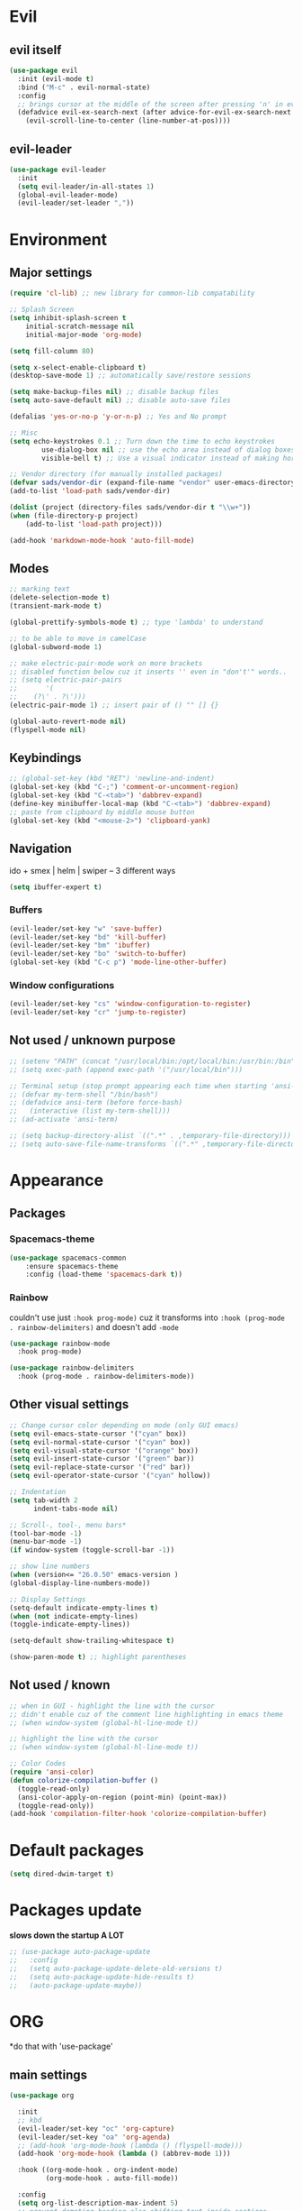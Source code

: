 * Evil
** evil itself
#+BEGIN_SRC emacs-lisp
  (use-package evil
    :init (evil-mode t)
    :bind ("M-c" . evil-normal-state)
    :config
    ;; brings cursor at the middle of the screen after pressing 'n' in evil-mode
    (defadvice evil-ex-search-next (after advice-for-evil-ex-search-next activate)
      (evil-scroll-line-to-center (line-number-at-pos))))
#+END_SRC
** evil-leader
#+BEGIN_SRC emacs-lisp
  (use-package evil-leader
    :init
    (setq evil-leader/in-all-states 1)
    (global-evil-leader-mode)
    (evil-leader/set-leader ","))
#+END_SRC

* Environment
** Major settings
#+BEGIN_SRC emacs-lisp
  (require 'cl-lib) ;; new library for common-lib compatability

  ;; Splash Screen
  (setq inhibit-splash-screen t
      initial-scratch-message nil
      initial-major-mode 'org-mode)

  (setq fill-column 80)

  (setq x-select-enable-clipboard t)
  (desktop-save-mode 1) ;; automatically save/restore sessions

  (setq make-backup-files nil) ;; disable backup files
  (setq auto-save-default nil) ;; disable auto-save files

  (defalias 'yes-or-no-p 'y-or-n-p) ;; Yes and No prompt

  ;; Misc
  (setq echo-keystrokes 0.1 ;; Turn down the time to echo keystrokes
          use-dialog-box nil ;; use the echo area instead of dialog boxes
          visible-bell t) ;; Use a visual indicator instead of making horrible noises

  ;; Vendor directory (for manually installed packages)
  (defvar sads/vendor-dir (expand-file-name "vendor" user-emacs-directory))
  (add-to-list 'load-path sads/vendor-dir)

  (dolist (project (directory-files sads/vendor-dir t "\\w+"))
  (when (file-directory-p project)
      (add-to-list 'load-path project)))

  (add-hook 'markdown-mode-hook 'auto-fill-mode)
#+END_SRC
** Modes
#+BEGIN_SRC emacs-lisp
  ;; marking text
  (delete-selection-mode t)
  (transient-mark-mode t)

  (global-prettify-symbols-mode t) ;; type 'lambda' to understand

  ;; to be able to move in camelCase
  (global-subword-mode 1)

  ;; make electric-pair-mode work on more brackets
  ;; disabled function below cuz it inserts '' even in "don't'" words..
  ;; (setq electric-pair-pairs
  ;;       '(
  ;; 	(?\' . ?\')))
  (electric-pair-mode 1) ;; insert pair of () "" [] {}

  (global-auto-revert-mode nil)
  (flyspell-mode nil)
#+END_SRC

** Keybindings
#+BEGIN_SRC emacs-lisp
  ;; (global-set-key (kbd "RET") 'newline-and-indent)
  (global-set-key (kbd "C-;") 'comment-or-uncomment-region)
  (global-set-key (kbd "C-<tab>") 'dabbrev-expand)
  (define-key minibuffer-local-map (kbd "C-<tab>") 'dabbrev-expand)
  ;; paste from clipboard by middle mouse button
  (global-set-key (kbd "<mouse-2>") 'clipboard-yank)
#+END_SRC

** Navigation
ido + smex | helm | swiper -- 3 different ways
#+BEGIN_SRC emacs-lisp
  (setq ibuffer-expert t)
#+END_SRC
*** Buffers
#+BEGIN_SRC emacs-lisp
  (evil-leader/set-key "w" 'save-buffer)
  (evil-leader/set-key "bd" 'kill-buffer)
  (evil-leader/set-key "bm" 'ibuffer)
  (evil-leader/set-key "bo" 'switch-to-buffer)
  (global-set-key (kbd "C-c p") 'mode-line-other-buffer)
#+END_SRC

*** Window configurations
#+BEGIN_SRC emacs-lisp
  (evil-leader/set-key "cs" 'window-configuration-to-register)
  (evil-leader/set-key "cr" 'jump-to-register)
#+END_SRC

** Not used / unknown purpose
   #+BEGIN_SRC emacs-lisp
     ;; (setenv "PATH" (concat "/usr/local/bin:/opt/local/bin:/usr/bin:/bin" (getenv "PATH")))
     ;; (setq exec-path (append exec-path '("/usr/local/bin")))

     ;; Terminal setup (stop prompt appearing each time when starting 'ansi-term')
     ;; (defvar my-term-shell "/bin/bash")
     ;; (defadvice ansi-term (before force-bash)
     ;;   (interactive (list my-term-shell)))
     ;; (ad-activate 'ansi-term)

     ;; (setq backup-directory-alist `((".*" . ,temporary-file-directory)))
     ;; (setq auto-save-file-name-transforms `((".*" ,temporary-file-directory t)))
   #+END_SRC


* Appearance
** Packages
*** Spacemacs-theme
#+BEGIN_SRC emacs-lisp
  (use-package spacemacs-common
      :ensure spacemacs-theme
      :config (load-theme 'spacemacs-dark t))
#+END_SRC

*** Rainbow
couldn't use just ~:hook prog-mode)~ cuz it transforms into
~:hook (prog-mode . rainbow-delimiters)~ and doesn't add ~-mode~
#+BEGIN_SRC emacs-lisp
  (use-package rainbow-mode
    :hook prog-mode)

  (use-package rainbow-delimiters
    :hook (prog-mode . rainbow-delimiters-mode))
#+END_SRC
** Other visual settings
#+BEGIN_SRC emacs-lisp
  ;; Change cursor color depending on mode (only GUI emacs)
  (setq evil-emacs-state-cursor '("cyan" box))
  (setq evil-normal-state-cursor '("cyan" box))
  (setq evil-visual-state-cursor '("orange" box))
  (setq evil-insert-state-cursor '("green" bar))
  (setq evil-replace-state-cursor '("red" bar))
  (setq evil-operator-state-cursor '("cyan" hollow))

  ;; Indentation
  (setq tab-width 2
        indent-tabs-mode nil)

  ;; Scroll-, tool-, menu bars*
  (tool-bar-mode -1)
  (menu-bar-mode -1)
  (if window-system (toggle-scroll-bar -1))

  ;; show line numbers
  (when (version<= "26.0.50" emacs-version )
  (global-display-line-numbers-mode))

  ;; Display Settings
  (setq-default indicate-empty-lines t)
  (when (not indicate-empty-lines)
  (toggle-indicate-empty-lines))

  (setq-default show-trailing-whitespace t)

  (show-paren-mode t) ;; highlight parentheses
#+END_SRC
** Not used / known
   #+BEGIN_SRC emacs-lisp
     ;; when in GUI - highlight the line with the cursor
     ;; didn't enable cuz of the comment line highlighting in emacs theme
     ;; (when window-system (global-hl-line-mode t))

     ;; highlight the line with the cursor
     ;; (when window-system (global-hl-line-mode t))

     ;; Color Codes
     (require 'ansi-color)
     (defun colorize-compilation-buffer ()
       (toggle-read-only)
       (ansi-color-apply-on-region (point-min) (point-max))
       (toggle-read-only))
     (add-hook 'compilation-filter-hook 'colorize-compilation-buffer)
   #+END_SRC


* Default packages
#+BEGIN_SRC emacs-lisp
  (setq dired-dwim-target t)
#+END_SRC

* Packages update
*slows down the startup A LOT*
#+BEGIN_SRC emacs-lisp
  ;; (use-package auto-package-update
  ;;   :config
  ;;   (setq auto-package-update-delete-old-versions t)
  ;;   (setq auto-package-update-hide-results t)
  ;;   (auto-package-update-maybe))
#+END_SRC
* ORG
  *do that with 'use-package'
** main settings
#+BEGIN_SRC emacs-lisp
  (use-package org

    :init
    ;; kbd
    (evil-leader/set-key "oc" 'org-capture)
    (evil-leader/set-key "oa" 'org-agenda)
    ;; (add-hook 'org-mode-hook (lambda () (flyspell-mode)))
    (add-hook 'org-mode-hook (lambda () (abbrev-mode 1)))

    :hook ((org-mode-hook . org-indent-mode)
           (org-mode-hook . auto-fill-mode))

    :config
    (setq org-list-description-max-indent 5)
    ;; prevent demoting heading also shifting text inside sections
    (setq org-adapt-indentation nil)
    ;; open code edit buffers in the same window
    (setq org-src-window-setup 'current-window)
    ;; enable logging when tasks are complete
    (setq org-log-done t
          org-todo-keywords '((sequence "TODO" "INPROGRESS" "DONE"))
          org-todo-keyword-faces '(("INPROGRESS" . (:foreground "blue" :weight bold))))

    ;; handling errors
    :catch (lambda (keyword err)
             (message (error-message-string err))))

  ;; there is also *org-agenda* and *org-habit* setup in this tut, but i skipped it for now
#+END_SRC
** visual settings
#+BEGIN_SRC emacs-lisp
  ;; bullets instead of asteric
  (use-package org-bullets
    :config
    (add-hook 'org-mode-hook (lambda () (org-bullets-mode))))

  (setq org-src-fontify-natively t) ;;syntax highlight code blocks
#+END_SRC
** org-babel
#+BEGIN_SRC emacs-lisp
  ;; (require 'ob) ;; don't know what for is this line

  ;; embedd languages inside .org files with proper font-locking
  ;; Allows to extract and execute code.
  (org-babel-do-load-languages
   'org-babel-load-languages
   '((shell . t)
     (js . t)
     (C . t)))

  ;; (setq org-confirm-babel-evaluate nil)
  ;;
  ;; (add-hook 'org-babel-after-execute-hook (lambda ()
  ;;                                           (condition-case nil
  ;;                                               (org-display-inline-images)
  ;;                                             (error nil)))
  ;;           'append)

#+END_SRC

** agenda/todo setup
#+BEGIN_SRC emacs-lisp
  (setq org-agenda-files (quote ("~/Desktop/todo.org"))) ;; dunno if it's gonna work

  ;; keybindings
  (evil-leader/set-key "oc" 'org-capture)
  (evil-leader/set-key "oa" 'org-agenda)

  ;;set priority range from A to C with default A
  (setq org-highest-priority ?A)
  (setq org-lowest-priority ?C)
  (setq org-default-priority ?A)

  ;;set colours for priorities
  (setq org-priority-faces '((?A . (:foreground "#F0DFAF" :weight bold))
			     (?B . (:foreground "LightSteelBlue"))
			     (?C . (:foreground "OliveDrab"))))

  ;;open agenda in current window
  (setq org-agenda-window-setup (quote current-window))

  (setq org-capture-templates
	'(("t" "todo" entry (file+headline "~/Desktop/todo.org" "Tasks")
	   "* TODO [#A] %?\nSCHEDULED: %(org-insert-time-stamp (org-read-date nil t \"+0d\"))\n")))

  ;; org-mode agenda options

  (setq org-deadline-warning-days 7) ;; warn of any deadlines in next 7 days
  (setq org-agenda-span (quote fortnight)) ;;show tasks scheduled in next fortnight
  (setq org-agenda-skip-scheduled-if-deadline-is-shown t)
  (setq org-agenda-skip-deadline-prewarning-if-scheduled (quote pre-scheduled))
  ;;don't show tasks that are scheduled or have deadlines in the normal todo list
  (setq org-agenda-todo-ignore-deadlines (quote all))
  (setq org-agenda-todo-ignore-scheduled (quote all))

  ;;sort tasks in order of when they are due and then by priority
  (setq org-agenda-sorting-strategy
    (quote
     ((agenda deadline-up priority-down)
      (todo priority-down category-keep)
      (tags priority-down category-keep)
      (search category-keep))))
#+END_SRC

** snippets
now after typing '<el TAB' u will get code block with 'emacs-lisp' src
#+BEGIN_SRC emacs-lisp
  (add-to-list 'org-structure-template-alist
	       '("el" "#+BEGIN_SRC emacs-lisp\n?\n#+END_SRC"))
#+END_SRC
* Magit
#+BEGIN_SRC emacs-lisp
  (use-package magit
    :init
    (evil-leader/set-key "gi" 'magit-init)
    (evil-leader/set-key "gs" 'magit-status))
#+END_SRC
* IDO
  is it possible to make ido search for regexp?
** IDO enable
#+BEGIN_SRC emacs-lisp
  (setq ido-enable-flex-matching t)
  (setq ido-create-new-buffer 'always)
  (setq ido-everywhere t)
  (setq ido-use-filename-at-point 'guess) ;; enable Fine File At Point
  (setq ido-use-url-at-point nil) ;; disable URL ffap
  (setq ido-file-extensions-order '(".org" ".js" ".html" ".emacs" ".el" ".ini" ".cfg" ".cnf"))
  (ido-mode 1)
#+END_SRC
** IDO-vertical
#+BEGIN_SRC emacs-lisp
  (use-package ido-vertical-mode
    :init
    (ido-vertical-mode 1))
    (setq ido-vertical-define-keys 'C-n-and-C-p-only) ;; move between options
#+END_SRC
** Smex
*Package to get completion in ~M-x~ menu (and most used commands will be at top)*
#+BEGIN_SRC emacs-lisp
  (use-package smex
    :init (smex-initialize)

    :bind
    ("M-x" . smex)
    ("M-X" . smex-major-mode-commands))

  ;; don't know for what is setting below
  ;; (setq smex-save-file (expand-file-name ".smex-items" user-emacs-directory))
#+END_SRC

* Evil Multiple-Cursors | [[https://github.com/gabesoft/evil-mc][github]]
#+BEGIN_SRC emacs-lisp
  (use-package evil-mc
    :init
    (global-evil-mc-mode 1)
    (evil-define-key 'visual evil-mc-key-map
      "A" #'evil-mc-make-cursor-in-visual-selection-end
      "I" #'evil-mc-make-cursor-in-visual-selection-beg))

  (evil-leader/set-key "ma" 'evil-mc-make-all-cursors)
  (evil-leader/set-key "mz" 'evil-mc-undo-all-cursors)
  (evil-leader/set-key "mn" 'evil-mc-make-and-goto-next-match)
  (evil-leader/set-key "mp" 'evil-mc-make-and-goto-prev-match)
  (evil-leader/set-key "mf" 'evil-mc-skip-and-goto-next-match)
  (evil-leader/set-key "mb" 'evil-mc-skip-and-goto-prev-match)
  (evil-leader/set-key "mu" 'evil-mc-undo-last-added-cursor)
#+END_SRC

* Projectile
#+BEGIN_SRC emacs-lisp
  (use-package projectile
    :init
    (projectile-mode +1)
    (evil-leader/set-key "pf" 'projectile-find-file))
#+END_SRC

* Markdown-mode
#+BEGIN_SRC emacs-lisp
  (use-package markdown-mode
    :ensure t
    :mode (("README\\.md\\'" . gfm-mode)
	   ("\\.md\\'" . markdown-mode)
	   ("\\.markdown\\'" . markdown-mode))
    :init
    ;; use a custom css file to make it a little prettier
    (setq markdown-css-paths `(expand-file-name "markdown.css" sads/vendor-dir))
    ;; generate HTML previews from within the mode
    ;; (setq markdown-command "pandoc --smart -f markdown -t html"))
    (setq markdown-command "markdown"))

  ;; prev. settings
  ;; (add-hook 'markdown-mode-hook
  ;; 	  (lambda ()
  ;; 	    (visual-line-mode t)
  ;; 	    (flyspell-mode t)))
#+END_SRC
* Spaceline / Powerline
#+BEGIN_SRC emacs-lisp
  ;; (use-package powerline
  ;;   :init (powerline-default-theme))

  (use-package spaceline
    :config
    (require 'spaceline-config)
    (setq powerline-default-separator (quote arrow))
    (spaceline-spacemacs-theme))
#+END_SRC

** Diminish
hide some major modes in spaceline
#+BEGIN_SRC emacs-lisp
  (use-package diminish
    :init
    (diminish 'projectile-mode)
    (diminish 'subword-mode)
    (diminish 'rainbow-mode)
    (diminish 'evil-mc-mode)
    (diminish 'undo-tree-mode))
#+END_SRC

* Auto-complete
#+BEGIN_SRC emacs-lisp
  (use-package auto-complete
    :init
    (ac-config-default)
    (setq ac-use-menu-map t)
    (setq ac-use-quick-help nil)
    (define-key ac-menu-map "\C-n" 'ac-next)
    (define-key ac-menu-map "\C-p" 'ac-previous))
#+END_SRC

* Switch-window
#+BEGIN_SRC emacs-lisp
  (use-package switch-window
    :config
    (setq switch-window-input-style 'minibuffer)
    (setq switch-window-increase 4)
    (setq switch-window-threshold 2) ;; after how many windows will this pop up
    (setq switch-window-shortcut-style 'qwerty)
    (setq switch-window-qwerty-shortcuts
	  '("a" "s" "d" "f" "j" "k" "l"))
    :bind
    ;; remap default funciton with 'switch-window'
    ([remap other-window] . switch-window))
#+END_SRC

* Dashboard
#+BEGIN_SRC emacs-lisp
  (use-package dashboard
    :config
    (dashboard-setup-startup-hook)
    (setq dashboard-items '((recents . 10)))
    (setq dashboard-banner-logo-title "Yo, me"))
#+END_SRC
* Dmenu
~<leader> t~ - runs small terminal for launching applications (run and type 'discord')
#+BEGIN_SRC emacs-lisp
  (use-package dmenu
    :init
    (evil-leader/set-key "t" 'dmenu))
#+END_SRC
* Popup-kill-ring
~M-y~ - get popup with things u previously deleted..
~C-n/p~ - cycle through them
#+BEGIN_SRC emacs-lisp
  (use-package popup-kill-ring
    :bind ("M-y" . popup-kill-ring))
#+END_SRC
* Swiper
#+BEGIN_SRC emacs-lisp
  (use-package swiper
    :bind ("C-s" . swiper))
#+END_SRC
* Yasnippet
~yas-describe-tables~ - run this to see all snippets
all snippets are in =~/emacs.d/elpa/yasnippet-snippets-___.518/snippets/{modes}
for performance reasons add yas-modes to different hooks
for example to add hook 'lua-mode-hook' create dir. in '~/emacs.d/snippets/lua-mode/'
#+BEGIN_SRC emacs-lisp
  (use-package yasnippet
    :config
    (use-package yasnippet-snippets)
    (yas-reload-all)) ;; ur custom snippets won't work untill u run this
#+END_SRC
* Avy
#+BEGIN_SRC emacs-lisp
  (use-package avy
    :config
    (evil-leader/set-key "SPC" 'avy-goto-char))
#+END_SRC
* Flycheck | [[https://www.flycheck.org/en/latest/][guide]]
#+BEGIN_SRC emacs-lisp
  (use-package flycheck
    :init
    (global-flycheck-mode)
    (evil-leader/set-key "fb" 'flycheck-buffer)
    (evil-leader/set-key "fc" 'flycheck-clear)
    (evil-leader/set-key "fn" 'flycheck-next-error)
    (evil-leader/set-key "fp" 'flycheck-previous-error)
    (evil-leader/set-key "fs" 'flycheck-list-errors)
    )
#+END_SRC

* Emmet-mode | [[https://github.com/smihica/emmet-mode][github]]
#+BEGIN_SRC emacs-lisp
  (use-package emmet-mode
    :hook (sgml-mode-hook css-mode-hook)
    :init
    (setq emmet-move-cursor-between-quotes t))
#+END_SRC
* Web-mode
#+BEGIN_SRC emacs-lisp
  ;; (add-to-list 'auto-mode-alist '("\\.html$" . web-mode))
  ;; (add-to-list 'auto-mode-alist '("\\.twig$" . web-mode))

  (use-package web-mode
    :defer t
    :config
    (setq web-mode-style-padding 2)
    (setq web-mode-script-padding 2)
    (setq web-mode-markup-indent-offset 2)
    (setq web-mode-css-indent-offset 2)
    (setq web-mode-code-indent-offset 2)
    (setq web-mode-attr-indent-offset 2)
    (setq web-mode-indent-style 2)
    (setq web-mode-sql-indent-offset 2)
    ;; set up per-language ac-sources
    (setq web-mode-ac-sources-alist
	  '(("css" . (ac-source-css-property))
	    ("html" . (ac-source-words-in-buffer ac-source-abbrev))
	    ("php" . (ac-source-php-extras ac-source-yasnippet ac-source-gtags ac-source-abbrev ac-source-dictionary ac-source-words-in-same-mode-buffers))))

    (add-hook 'web-mode-hook
	      (lambda ()
		(yas-minor-mode t)
		(emmet-mode)
		;; (flycheck-add-mode 'html-tidy 'web-mode)
		(flycheck-add-mode 'web-mode)
		(flycheck-mode)))

    (add-hook 'web-mode-before-auto-complete-hooks
	      '(lambda ()
		 (let ((web-mode-cur-language (web-mode-language-at-pos)))
		   (if (string= web-mode-cur-language "php")
		       (yas-activate-extra-mode 'php-mode)
		     (yas-deactivate-extra-mode 'php-mode))
		   (if (string= web-mode-cur-language "css")
		       (setq emmet-use-css-transform t)
		     (setq emmet-use-css-transform nil)))))
    )
  ;; INSTALL flycheck, emmet and html-tidy asap
#+END_SRC

* Sudo-edit
#+BEGIN_SRC emacs-lisp
  (use-package sudo-edit
    :bind ("s-f" . sudo-edit))
#+END_SRC


* Eshell (still dunno which terminal to use)
#+BEGIN_SRC emacs-lisp
  ;; (require 'f)
  ;;
  ;; (setq eshell-visual-commands
  ;;       '("less" "tmux" "htop" "top" "bash" "zsh" "fish"))
  ;;
  ;; (setq eshell-visual-subcommands
  ;;       '(("git" "log" "l" "diff" "show")))
  ;;
  ;; ;; Prompt with a bit of help from http://www.emacswiki.org/emacs/EshellPrompt
  ;; (defmacro with-face (str &rest properties)
  ;;   `(propertize ,str 'face (list ,@properties)))
  ;;
  ;; (defun eshell/abbr-pwd ()
  ;;   (let ((home (getenv "HOME"))
  ;;         (path (eshell/pwd)))
  ;;     (cond
  ;;      ((string-equal home path) "~")
  ;;      ((f-ancestor-of? home path) (concat "~/" (f-relative path home)))
  ;;      (path))))
  ;;
  ;; (defun eshell/my-prompt ()
  ;;   (let ((header-bg "#161616"))
  ;;     (concat
  ;;      (with-face (eshell/abbr-pwd) :foreground "#008700")
  ;;      (if (= (user-uid) 0)
  ;; 	 (with-face "#" :foreground "red")
  ;;        (with-face "$" :foreground "#2345ba"))
  ;;      " ")))
  ;;
  ;; (setq eshell-prompt-function 'eshell/my-prompt)
  ;; (setq eshell-highlight-prompt nil)
  ;; (setq eshell-prompt-regexp "^[^#$\n]+[#$] ")
  ;;
  ;; (setq eshell-cmpl-cycle-completions nil)
  ;;
#+END_SRC


* User functions
** Writing custom function
#+BEGIN_SRC emacs-lisp
  ;; create a fnction that inserts a line 'above' cur. cursor position

  (defun sad/insert-line-before (times)
    ;; (interactive) separates f-s that are used by other f-s
    ;; and those that are called directly
    ;; 'p' means - take a 'parameter'
    (interactive "p")
    ;; store your current status, executes few things and goes back where it was before
    (save-excursion
      (move-beginning-of-line 1)
      (newline times)))

  ;; now after a f-n takes parameter 'times' to execute it 6 times: `C-6 {binded kbd}`

  (global-set-key (kbd "C-S-o") 'sad/insert-line-before)
#+END_SRC
** Config edit/reload
#+BEGIN_SRC emacs-lisp
  ;; edit
  (defun config-visit()
    (interactive)
    (find-file "~/.emacs.d/config/config.org"))
  (global-set-key (kbd "C-c e") 'config-visit)

  ;; reload
  (defun config-reload()
    (interactive)
    (org-babel-load-file (get-fullpath "~/.emacs.d/config/config.org")))
  (global-set-key (kbd "C-c r") 'config-reload)
#+END_SRC
** Identation & buffer cleanups
#+BEGIN_SRC emacs-lisp
  ;; This re-indents, untabifies, and cleans up whitespace
  (defun untabify-buffer ()
    (interactive)
    (untabify (point-min) (point-max)))

  (defun indent-buffer ()
    (interactive)
    (indent-region (point-min) (point-max)))

  "Perform a bunch of operations on the whitespace content of a buffer."
  (defun cleanup-buffer ()
    (interactive)
    (indent-buffer)
    (untabify-buffer)
    (delete-trailing-whitespace))
  ;; (global-set-key (kbd "C-c n") 'cleanup-buffer)

  "Remove tmux artifacts from region."
  (defun cleanup-region (beg end)
    (interactive "r")
    (dolist (re '("\\\\│\·*\n" "\W*│\·*"))
      (replace-regexp re "" nil beg end)))
  (global-set-key (kbd "C-x M-t") 'cleanup-region)
#+END_SRC

** Window splitting
#+BEGIN_SRC emacs-lisp
  ;; evil-window-vsplit
  ;; (setq evil-window-split 'split-and-follow-hor)
  (defun evil-window-split()
    (interactive)
    (split-window-below)
    (balance-windows)
    (other-window 1))

  (defun evil-window-vsplit()
    (interactive)
    (split-window-right)
    (balance-windows)
    (other-window 1))
#+END_SRC

** Other f-s
#+BEGIN_SRC emacs-lisp
  (defun kill-all-buffers ()
    (interactive)
    (mapc 'kill-buffer (buffer-list))) ;; loop thrue list
  ;; set kbd if u will use it often
#+END_SRC
* Keybindings
** Packages
*** Helm
#+BEGIN_SRC emacs-lisp
  ;; (evil-leader/set-key "x" 'helm-M-x)
  ;; (global-set-key (kbd "M-x") 'helm-M-x)
  ;; (global-set-key (kbd "C-h o") 'helm-occur)
  ;; (evil-leader/set-key "hf" 'helm-find-files)
  ;; (evil-leader/set-key "hb" 'helm-buffers-list)
  ;; (evil-leader/set-key "hp" 'helm-browse-project)
#+END_SRC
